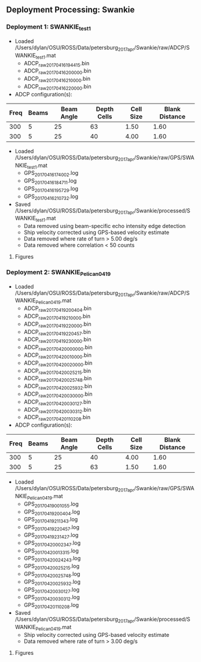 
** Deployment Processing: Swankie 

*** Deployment 1: SWANKIE_test1
- Loaded /Users/dylan/OSU/ROSS/Data/petersburg_2017_apr/Swankie/raw/ADCP/SWANKIE_test1.mat
  - ADCP_raw_20170416194415.bin
  - ADCP_raw_20170416200000.bin
  - ADCP_raw_20170416210000.bin
  - ADCP_raw_20170416220000.bin
- ADCP configuration(s):
|Freq|Beams|Beam Angle|Depth Cells|Cell Size|Blank Distance|
|-+--+--+--+--+-|
|300|5|25|63|1.50|1.60|
|300|5|25|40|4.00|1.60|

- Loaded /Users/dylan/OSU/ROSS/Data/petersburg_2017_apr/Swankie/raw/GPS/SWANKIE_test1.mat
  - GPS_20170416174002.log
  - GPS_20170416184711.log
  - GPS_20170416195729.log
  - GPS_20170416210732.log

- Saved /Users/dylan/OSU/ROSS/Data/petersburg_2017_apr/Swankie/processed/SWANKIE_test1.mat
  - Data removed using beam-specific echo intensity edge detection
  - Ship velocity corrected using GPS-based velocity estimate
  - Data removed where rate of turn > 5.00 deg/s
  - Data removed where correlation < 50 counts


**** Figures
[[../Figures/petersburg_2017_apr/Swankie/SWANKIE_test1/summary.jpg]]
[[../Figures/petersburg_2017_apr/Swankie/SWANKIE_test1/surface_vel.jpg]]

*** Deployment 2: SWANKIE_Pelican_0419
- Loaded /Users/dylan/OSU/ROSS/Data/petersburg_2017_apr/Swankie/raw/ADCP/SWANKIE_Pelican_0419.mat
  - ADCP_raw_20170419200404.bin
  - ADCP_raw_20170419210000.bin
  - ADCP_raw_20170419220000.bin
  - ADCP_raw_20170419220457.bin
  - ADCP_raw_20170419230000.bin
  - ADCP_raw_20170420000000.bin
  - ADCP_raw_20170420010000.bin
  - ADCP_raw_20170420020000.bin
  - ADCP_raw_20170420025215.bin
  - ADCP_raw_20170420025748.bin
  - ADCP_raw_20170420025932.bin
  - ADCP_raw_20170420030000.bin
  - ADCP_raw_20170420030127.bin
  - ADCP_raw_20170420030312.bin
  - ADCP_raw_20170420110208.bin
- ADCP configuration(s):
|Freq|Beams|Beam Angle|Depth Cells|Cell Size|Blank Distance|
|-+--+--+--+--+-|
|300|5|25|40|4.00|1.60|
|300|5|25|63|1.50|1.60|

- Loaded /Users/dylan/OSU/ROSS/Data/petersburg_2017_apr/Swankie/raw/GPS/SWANKIE_Pelican_0419.mat
  - GPS_20170419001055.log
  - GPS_20170419200404.log
  - GPS_20170419211343.log
  - GPS_20170419220457.log
  - GPS_20170419231427.log
  - GPS_20170420002347.log
  - GPS_20170420013315.log
  - GPS_20170420024243.log
  - GPS_20170420025215.log
  - GPS_20170420025748.log
  - GPS_20170420025932.log
  - GPS_20170420030127.log
  - GPS_20170420030312.log
  - GPS_20170420110208.log

- Saved /Users/dylan/OSU/ROSS/Data/petersburg_2017_apr/Swankie/processed/SWANKIE_Pelican_0419.mat
  - Ship velocity corrected using GPS-based velocity estimate
  - Data removed where rate of turn > 3.00 deg/s


**** Figures
[[../Figures/petersburg_2017_apr/Swankie/SWANKIE_Pelican_0419/summary.jpg]]
[[../Figures/petersburg_2017_apr/Swankie/SWANKIE_Pelican_0419/surface_vel.jpg]]

